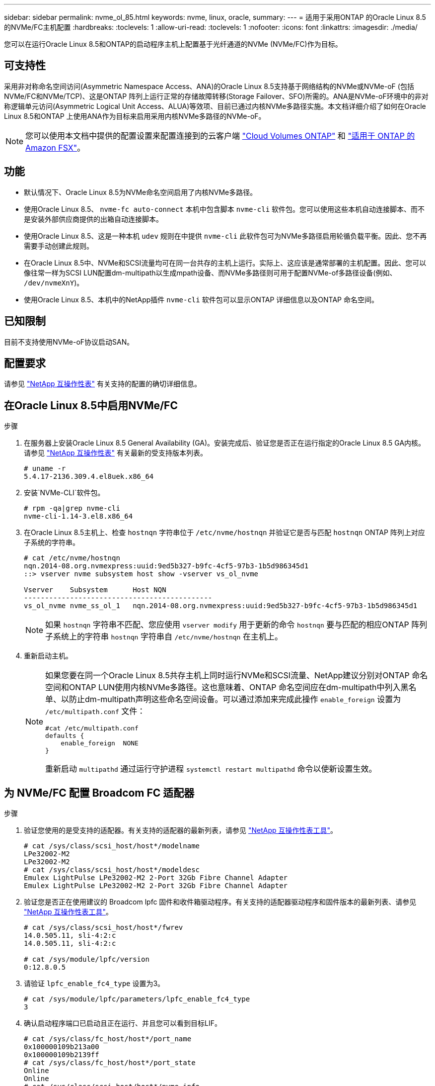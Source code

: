 ---
sidebar: sidebar 
permalink: nvme_ol_85.html 
keywords: nvme, linux, oracle, 
summary:  
---
= 适用于采用ONTAP 的Oracle Linux 8.5的NVMe/FC主机配置
:hardbreaks:
:toclevels: 1
:allow-uri-read: 
:toclevels: 1
:nofooter: 
:icons: font
:linkattrs: 
:imagesdir: ./media/


[role="lead"]
您可以在运行Oracle Linux 8.5和ONTAP的启动程序主机上配置基于光纤通道的NVMe (NVMe/FC)作为目标。



== 可支持性

采用非对称命名空间访问(Asymmetric Namespace Access、ANA)的Oracle Linux 8.5支持基于网络结构的NVMe或NVMe-oF (包括NVMe/FC和NVMe/TCP)、这是ONTAP 阵列上运行正常的存储故障转移(Storage Failover、SFO)所需的。ANA是NVMe-oF环境中的非对称逻辑单元访问(Asymmetric Logical Unit Access、ALUA)等效项、目前已通过内核NVMe多路径实施。本文档详细介绍了如何在Oracle Linux 8.5和ONTAP 上使用ANA作为目标来启用采用内核NVMe多路径的NVMe-oF。


NOTE: 您可以使用本文档中提供的配置设置来配置连接到的云客户端 link:https://docs.netapp.com/us-en/cloud-manager-cloud-volumes-ontap/index.html["Cloud Volumes ONTAP"^] 和 link:https://docs.netapp.com/us-en/cloud-manager-fsx-ontap/index.html["适用于 ONTAP 的 Amazon FSX"^]。



== 功能

* 默认情况下、Oracle Linux 8.5为NVMe命名空间启用了内核NVMe多路径。
* 使用Oracle Linux 8.5、 `nvme-fc auto-connect` 本机中包含脚本 `nvme-cli` 软件包。您可以使用这些本机自动连接脚本、而不是安装外部供应商提供的出箱自动连接脚本。
* 使用Oracle Linux 8.5、这是一种本机 `udev` 规则在中提供 `nvme-cli` 此软件包可为NVMe多路径启用轮循负载平衡。因此、您不再需要手动创建此规则。
* 在Oracle Linux 8.5中、NVMe和SCSI流量均可在同一台共存的主机上运行。实际上、这应该是通常部署的主机配置。因此、您可以像往常一样为SCSI LUN配置dm-multipath以生成mpath设备、而NVMe多路径则可用于配置NVMe-of多路径设备(例如、 `/dev/nvmeXnY`)。
* 使用Oracle Linux 8.5、本机中的NetApp插件 `nvme-cli` 软件包可以显示ONTAP 详细信息以及ONTAP 命名空间。




== 已知限制

目前不支持使用NVMe-oF协议启动SAN。



== 配置要求

请参见 link:https://mysupport.netapp.com/matrix/["NetApp 互操作性表"^] 有关支持的配置的确切详细信息。



== 在Oracle Linux 8.5中启用NVMe/FC

.步骤
. 在服务器上安装Oracle Linux 8.5 General Availability (GA)。安装完成后、验证您是否正在运行指定的Oracle Linux 8.5 GA内核。请参见 link:https://mysupport.netapp.com/matrix/["NetApp 互操作性表"^] 有关最新的受支持版本列表。
+
[listing]
----
# uname -r
5.4.17-2136.309.4.el8uek.x86_64
----
. 安装`NVMe-CLI`软件包。
+
[listing]
----
# rpm -qa|grep nvme-cli
nvme-cli-1.14-3.el8.x86_64
----
. 在Oracle Linux 8.5主机上、检查 `hostnqn` 字符串位于 `/etc/nvme/hostnqn` 并验证它是否与匹配 `hostnqn` ONTAP 阵列上对应子系统的字符串。
+
[listing]
----
# cat /etc/nvme/hostnqn
nqn.2014-08.org.nvmexpress:uuid:9ed5b327-b9fc-4cf5-97b3-1b5d986345d1
::> vserver nvme subsystem host show -vserver vs_ol_nvme

Vserver    Subsystem      Host NQN
---------------------------------------------
vs_ol_nvme nvme_ss_ol_1   nqn.2014-08.org.nvmexpress:uuid:9ed5b327-b9fc-4cf5-97b3-1b5d986345d1
----
+

NOTE: 如果 `hostnqn` 字符串不匹配、您应使用 `vserver modify` 用于更新的命令 `hostnqn` 要与匹配的相应ONTAP 阵列子系统上的字符串 `hostnqn` 字符串自 `/etc/nvme/hostnqn` 在主机上。

. 重新启动主机。
+
[NOTE]
====
如果您要在同一个Oracle Linux 8.5共存主机上同时运行NVMe和SCSI流量、NetApp建议分别对ONTAP 命名空间和ONTAP LUN使用内核NVMe多路径。这也意味着、ONTAP 命名空间应在dm-multipath中列入黑名单、以防止dm-multipath声明这些命名空间设备。可以通过添加来完成此操作 `enable_foreign` 设置为 `/etc/multipath.conf` 文件：

[listing]
----
#cat /etc/multipath.conf
defaults {
    enable_foreign  NONE
}
----
重新启动 `multipathd` 通过运行守护进程 `systemctl restart multipathd` 命令以使新设置生效。

====




== 为 NVMe/FC 配置 Broadcom FC 适配器

.步骤
. 验证您使用的是受支持的适配器。有关支持的适配器的最新列表，请参见 link:https://mysupport.netapp.com/matrix/["NetApp 互操作性表工具"^]。
+
[listing]
----
# cat /sys/class/scsi_host/host*/modelname
LPe32002-M2
LPe32002-M2
# cat /sys/class/scsi_host/host*/modeldesc
Emulex LightPulse LPe32002-M2 2-Port 32Gb Fibre Channel Adapter
Emulex LightPulse LPe32002-M2 2-Port 32Gb Fibre Channel Adapter
----
. 验证您是否正在使用建议的 Broadcom lpfc 固件和收件箱驱动程序。有关支持的适配器驱动程序和固件版本的最新列表、请参见 link:https://mysupport.netapp.com/matrix/["NetApp 互操作性表工具"^]。
+
[listing]
----
# cat /sys/class/scsi_host/host*/fwrev
14.0.505.11, sli-4:2:c
14.0.505.11, sli-4:2:c

# cat /sys/module/lpfc/version
0:12.8.0.5
----
. 请验证 `lpfc_enable_fc4_type` 设置为3。
+
[listing]
----
# cat /sys/module/lpfc/parameters/lpfc_enable_fc4_type
3
----
. 确认启动程序端口已启动且正在运行、并且您可以看到目标LIF。
+
[listing]
----
# cat /sys/class/fc_host/host*/port_name
0x100000109b213a00
0x100000109b2139ff
# cat /sys/class/fc_host/host*/port_state
Online
Online
# cat /sys/class/scsi_host/host*/nvme_info

NVME Initiator Enabled
XRI Dist lpfc1 Total 6144 IO 5894 ELS 250
NVME LPORT lpfc1 WWPN x100000109b213a00 WWNN x200000109b213a00 DID x031700     ONLINE
NVME RPORT WWPN x208cd039ea243510 WWNN x208bd039ea243510 DID x03180a TARGET DISCSRVC ONLINE
NVME RPORT WWPN x2090d039ea243510 WWNN x208bd039ea243510 DID x03140a TARGET DISCSRVC ONLINE
NVME Statistics
LS: Xmt 000000000e Cmpl 000000000e Abort 00000000
LS XMIT: Err 00000000 CMPL: xb 00000000 Err 00000000
Total FCP Cmpl 0000000000079efc Issue 0000000000079eeb OutIO ffffffffffffffef
abort 00000002 noxri 00000000 nondlp 00000000 qdepth 00000000 wqerr 00000000 err   00000000
FCP CMPL: xb 00000002 Err 00000004

NVME Initiator Enabled
XRI Dist lpfc0 Total 6144 IO 5894 ELS 250
NVME LPORT lpfc0 WWPN x100000109b2139ff WWNN x200000109b2139ff DID x031300 ONLINE
NVME RPORT WWPN x208ed039ea243510 WWNN x208bd039ea243510 DID x03230c TARGET DISCSRVC ONLINE
NVME RPORT WWPN x2092d039ea243510 WWNN x208bd039ea243510 DID x03120c TARGET DISCSRVC ONLINE

NVME Statistics
LS: Xmt 000000000e Cmpl 000000000e Abort 00000000
LS XMIT: Err 00000000 CMPL: xb 00000000 Err 00000000
Total FCP Cmpl 0000000000029ba0 Issue 0000000000029ba2 OutIO 0000000000000002
abort 00000002 noxri 00000000 nondlp 00000000 qdepth 00000000 wqerr 00000000 err 00000000
FCP CMPL: xb 00000002 Err 00000004

----




=== 启用1 MB I/O大小

ONTAP会在"识别 控制器"数据中报告MDTS (MAX Data传输大小)为8。这意味着最大I/O请求大小最多可以为1 MB。要向Broadcom NVMe/FC主机发出大小为1 MB的I/O请求、必须将 `lpfc` `lpfc_sg_seg_cnt`参数的值从默认值64增加到256。

.步骤
. 将 `lpfc_sg_seg_cnt`参数设置为256：
+
[listing]
----
# cat /etc/modprobe.d/lpfc.conf
options lpfc lpfc_sg_seg_cnt=256
----
. 运行 `dracut -f`命令并重新启动主机：
. 验证是否 `lpfc_sg_seg_cnt`为256：
+
[listing]
----
# cat /sys/module/lpfc/parameters/lpfc_sg_seg_cnt
256
----



NOTE: 这不适用于逻辑NVMe/FC主机。



== 为NVMe/FC配置Marvell/QLogic FC适配器

.步骤
. 验证您是否正在运行受支持的适配器驱动程序和固件版本。OL 8.5 GA内核中包含的本机收件箱qla2xxx驱动程序提供了对ONTAP 支持至关重要的最新上游修复：
+
[listing]
----
# cat /sys/class/fc_host/host*/symbolic_name
QLE2742 FW:v9.06.02 DVR:v10.02.00.106-k
QLE2742 FW:v9.06.02 DVR:v10.02.00.106-k
----
. 验证 `ql2xnvmeenable` 设置此值后、Marvell适配器便可用作NVMe/FC启动程序。
+
[listing]
----
# cat /sys/module/qla2xxx/parameters/ql2xnvmeenable
1
----




== 配置 NVMe/TCP

NVMe/TCP没有自动连接功能。因此、如果某个路径发生故障、并且未在默认超时时间10分钟内恢复、则NVMe/TCP无法自动重新连接。为了防止超时、您应将故障转移事件的重试期限至少设置为30分钟。

.步骤
. 验证启动程序端口是否能够通过支持的NVMe/TCP LIF提取发现日志页面数据。
+
[listing]
----
# nvme discover -t tcp -w 192.168.1.8 -a 192.168.1.51
Discovery Log Number of Records 10, Generation counter 119
=====Discovery Log Entry 0======
trtype: tcp
adrfam: ipv4
subtype: nvme subsystem
treq: not specified
portid: 0
trsvcid: 4420
subnqn: nqn.1992-08.com.netapp:sn.56e362e9bb4f11ebbaded039ea165abc:subsystem.nvme_118_tcp_1
traddr: 192.168.2.56
sectype: none
=====Discovery Log Entry 1======
trtype: tcp
adrfam: ipv4
subtype: nvme subsystem
treq: not specified
portid: 1
trsvcid: 4420
subnqn: nqn.1992-08.com.netapp:sn.56e362e9bb4f11ebbaded039ea165abc:subsystem.nvme_118_tcp_1
traddr: 192.168.1.51
sectype: none
=====Discovery Log Entry 2======
trtype: tcp
adrfam: ipv4
subtype: nvme subsystem
treq: not specified
portid: 0
trsvcid: 4420
subnqn: nqn.1992-08.com.netapp:sn.56e362e9bb4f11ebbaded039ea165abc:subsystem.nvme_118_tcp_2
traddr: 192.168.2.56
sectype: none

...
----
. 同样、验证其他NVMe/TCP启动程序-目标LIF组合是否能够成功提取发现日志页面数据。示例、
+
[listing]
----
# nvme discover -t tcp -w 192.168.1.8 -a 192.168.1.51
# nvme discover -t tcp -w 192.168.1.8 -a 192.168.1.52
# nvme discover -t tcp -w 192.168.2.9 -a 192.168.2.56
# nvme discover -t tcp -w 192.168.2.9 -a 192.168.2.57
----
. 现在运行 `nvme connect-all` 命令。请确保提供更长的 `ctrl_loss_tmo` 计时器时间段(例如30分钟、可以设置为添加 `-l 1800`) `connect-all` 以便在路径丢失时重试较长时间。示例


[listing]
----
# nvme connect-all -t tcp -w 192.168.1.8 -a 192.168.1.51 -l 1800
# nvme connect-all -t tcp -w 192.168.1.8 -a 192.168.1.52 -l 1800
# nvme connect-all -t tcp -w 192.168.2.9 -a 192.168.2.56 -l 1800
# nvme connect-all -t tcp -w 192.168.2.9 -a 192.168.2.57 -l 1800
----


== 验证 NVMe/FC

.步骤
. 验证Oracle Linux 8.5主机上的以下NVMe/FC设置。
+
[listing]
----
# cat /sys/module/nvme_core/parameters/multipath
Y
----
+
[listing]
----
# cat /sys/class/nvme-subsystem/nvme-subsys*/model
NetApp ONTAP Controller
NetApp ONTAP Controller
----
+
[listing]
----
# cat /sys/class/nvme-subsystem/nvme-subsys*/iopolicy
round-robin
round-robin
----
. 验证是否已在主机上创建并正确发现命名空间。
+
[listing]
----
# nvme list
Node         SN                    Model
---------------------------------------------------------------
/dev/nvme0n1 814vWBNRwf9HAAAAAAAB  NetApp ONTAP Controller
/dev/nvme0n2 814vWBNRwf9HAAAAAAAB  NetApp ONTAP Controller
/dev/nvme0n3 814vWBNRwf9HAAAAAAAB  NetApp ONTAP Controller

Namespace Usage  Format                  FW            Rev
--------------------------------------------------------------
1                85.90 GB / 85.90 GB     4 KiB + 0 B   FFFFFFFF
2                85.90 GB / 85.90 GB     4 KiB + 0 B   FFFFFFFF
3                85.90 GB / 85.90 GB     4 KiB + 0 B   FFFFFFFF
----
. 验证每个路径的控制器状态是否为活动状态、并且是否具有正确的ANA状态。
+
[listing]
----
# nvme list-subsys /dev/nvme0n1
nvme-subsys0 - NQN=nqn.1992-08.com.netapp:sn.5f5f2c4aa73b11e9967e00a098df41bd:subsystem.nvme_ss_ol_1
\
+- nvme0 fc traddr=nn-0x203700a098dfdd91:pn-0x203800a098dfdd91 host_traddr=nn-0x200000109b1c1204:pn-0x100000109b1c1204 live non-optimized
+- nvme1 fc traddr=nn-0x203700a098dfdd91:pn-0x203900a098dfdd91 host_traddr=nn-0x200000109b1c1204:pn-0x100000109b1c1204 live non-optimized
+- nvme2 fc traddr=nn-0x203700a098dfdd91:pn-0x203a00a098dfdd91 host_traddr=nn-0x200000109b1c1205:pn-0x100000109b1c1205 live optimized
+- nvme3 fc traddr=nn-0x203700a098dfdd91:pn-0x203d00a098dfdd91 host_traddr=nn-0x200000109b1c1205:pn-0x100000109b1c1205 live optimized
----
. 验证NetApp插件是否为每个ONTAP 命名空间设备显示正确的值。
+
[listing]
----
# nvme netapp ontapdevices -o column
Device       Vserver  Namespace Path
-----------------------------------
/dev/nvme0n1  vs_ol_nvme  /vol/ol_nvme_vol_1_1_0/ol_nvme_ns
/dev/nvme0n2  vs_ol_nvme  /vol/ol_nvme_vol_1_0_0/ol_nvme_ns
/dev/nvme0n3  vs_ol_nvme  /vol/ol_nvme_vol_1_1_1/ol_nvme_ns

NSID    UUID                                   Size
-----------------------------------------------------
1       72b887b1-5fb6-47b8-be0b-33326e2542e2   85.90GB
2       04bf9f6e-9031-40ea-99c7-a1a61b2d7d08   85.90GB
3       264823b1-8e03-4155-80dd-e904237014a4   85.90GB

# nvme netapp ontapdevices -o json
{
"ONTAPdevices" : [
    {
        "Device" : "/dev/nvme0n1",
        "Vserver" : "vs_ol_nvme",
        "Namespace_Path" : "/vol/ol_nvme_vol_1_1_0/ol_nvme_ns",
        "NSID" : 1,
        "UUID" : "72b887b1-5fb6-47b8-be0b-33326e2542e2",
        "Size" : "85.90GB",
        "LBA_Data_Size" : 4096,
        "Namespace_Size" : 20971520
    },
    {
        "Device" : "/dev/nvme0n2",
        "Vserver" : "vs_ol_nvme",
        "Namespace_Path" : "/vol/ol_nvme_vol_1_0_0/ol_nvme_ns",
        "NSID" : 2,
        "UUID" : "04bf9f6e-9031-40ea-99c7-a1a61b2d7d08",
        "Size" : "85.90GB",
        "LBA_Data_Size" : 4096,
        "Namespace_Size" : 20971520
      },
      {
         "Device" : "/dev/nvme0n3",
         "Vserver" : "vs_ol_nvme",
         "Namespace_Path" : "/vol/ol_nvme_vol_1_1_1/ol_nvme_ns",
         "NSID" : 3,
         "UUID" : "264823b1-8e03-4155-80dd-e904237014a4",
         "Size" : "85.90GB",
         "LBA_Data_Size" : 4096,
         "Namespace_Size" : 20971520
       },
  ]
}
----




== 已知问题

使用ONTAP的OL 8.5的NVMe-oF主机配置存在以下已知问题：

[cols=""20"]
|===
| NetApp 错误 ID | 标题 | Description | Bugzilla ID 


| 1517321 | Oracle Linux 8.5 NVMe-oF主机会创建重复的永久性发现控制器 | 在Oracle Linux 8.5基于网络结构的NVMe (NVMe-oF)主机上、您可以使用 `nvme discover -p` 用于创建永久性发现控制器(POC)的命令。使用此命令时、每个启动程序-目标组合只应创建一个PDC。但是、如果在运行ONTAP 9.10.1和Oracle Linux 8.5的NVMe-oF主机上运行、则每次都会创建一个重复的PDC `nvme discover -p` 已执行。这会导致不必要地使用主机和目标上的资源。 | https://bugzilla.oracle.com/bugzilla/show_bug.cgi?id=18118["18118"^] 
|===